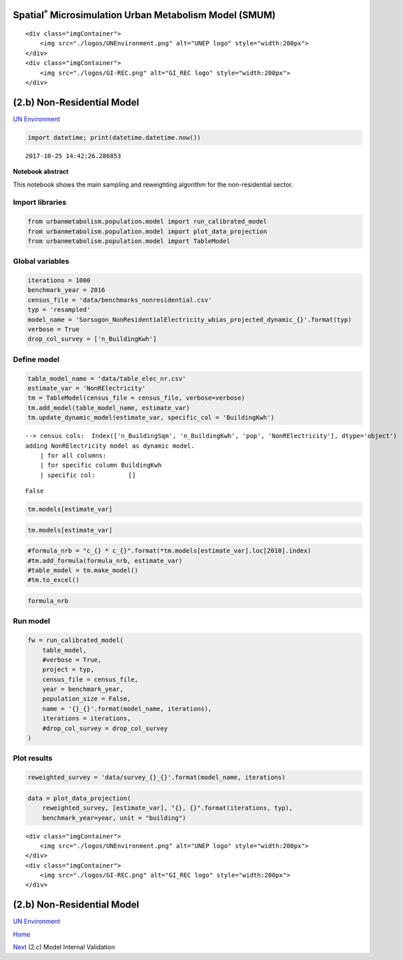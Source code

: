 
Spatial\ :math:`^{*}` Microsimulation Urban Metabolism Model (SMUM)
===================================================================

.. raw:: html

   <div class="image123">

::

    <div class="imgContainer">
        <img src="./logos/UNEnvironment.png" alt="UNEP logo" style="width:200px">
    </div>
    <div class="imgContainer">
        <img src="./logos/GI-REC.png" alt="GI_REC logo" style="width:200px">
    </div>

.. raw:: html

   </div>

(2.b) Non-Residential Model
===========================

`UN Environment <http://www.unep.org/>`__

.. code:: ipython3

    import datetime; print(datetime.datetime.now())


.. parsed-literal::

    2017-10-25 14:42:26.286853


**Notebook abstract**

This notebook shows the main sampling and reweighting algorithm for the
non-residential sector.

Import libraries
----------------

.. code:: ipython3

    from urbanmetabolism.population.model import run_calibrated_model
    from urbanmetabolism.population.model import plot_data_projection
    from urbanmetabolism.population.model import TableModel

Global variables
----------------

.. code:: ipython3

    iterations = 1000
    benchmark_year = 2016
    census_file = 'data/benchmarks_nonresidential.csv'
    typ = 'resampled'
    model_name = 'Sorsogon_NonResidentialElectricity_wbias_projected_dynamic_{}'.format(typ)
    verbose = True
    drop_col_survey = ['n_BuildingKwh']

Define model
------------

.. code:: ipython3

    table_model_name = 'data/table_elec_nr.csv'
    estimate_var = 'NonRElectricity'
    tm = TableModel(census_file = census_file, verbose=verbose)
    tm.add_model(table_model_name, estimate_var)
    tm.update_dynamic_model(estimate_var, specific_col = 'BuildingKwh')


.. parsed-literal::

    --> census cols:  Index(['n_BuildingSqm', 'n_BuildingKwh', 'pop', 'NonRElectricity'], dtype='object')
    adding NonRElectricity model as dynamic model.
    	| for all columns:
    	| for specific column BuildingKwh
    	| specific col: 	[]




.. parsed-literal::

    False



.. code:: ipython3

    tm.models[estimate_var]




.. raw:: html

    <div>
    <style>
        .dataframe thead tr:only-child th {
            text-align: right;
        }
    
        .dataframe thead th {
            text-align: left;
        }
    
        .dataframe tbody tr th {
            vertical-align: top;
        }
    </style>
    <table border="1" class="dataframe">
      <thead>
        <tr style="text-align: right;">
          <th></th>
          <th>co_mu</th>
          <th>co_sd</th>
          <th>p</th>
          <th>dis</th>
          <th>lb</th>
          <th>ub</th>
        </tr>
      </thead>
      <tbody>
        <tr>
          <th>n_Building_sqm_cat</th>
          <td>719.587128022,312.594751517,1165.99458393,703....</td>
          <td>45.9315047501,27.8888172966,510.591052778,206....</td>
          <td>0.0608498641378,0.091606063041,0.0106072914917...</td>
          <td>Deterministic;n;Categorical</td>
          <td>NaN</td>
          <td>NaN</td>
        </tr>
        <tr>
          <th>n_Building_kwh_cat</th>
          <td>262,631,592,316,293,233,296,137,243</td>
          <td>135.810529783,649.550998768,344.818792991,124....</td>
          <td>0.0608498641378,0.091606063041,0.0106072914917...</td>
          <td>Deterministic;Building_sqm_cat;Categorical</td>
          <td>NaN</td>
          <td>NaN</td>
        </tr>
      </tbody>
    </table>
    </div>



.. code:: ipython3

    tm.models[estimate_var]




.. raw:: html

    <div>
    <style>
        .dataframe thead tr:only-child th {
            text-align: right;
        }
    
        .dataframe thead th {
            text-align: left;
        }
    
        .dataframe tbody tr th {
            vertical-align: top;
        }
    </style>
    <table border="1" class="dataframe">
      <thead>
        <tr style="text-align: right;">
          <th></th>
          <th>co_mu</th>
          <th>co_sd</th>
          <th>p</th>
          <th>dis</th>
          <th>lb</th>
          <th>ub</th>
        </tr>
      </thead>
      <tbody>
        <tr>
          <th>n_Building_sqm_cat</th>
          <td>719.587128022,312.594751517,1165.99458393,703....</td>
          <td>45.9315047501,27.8888172966,510.591052778,206....</td>
          <td>0.0608498641378,0.091606063041,0.0106072914917...</td>
          <td>Deterministic;n;Categorical</td>
          <td>NaN</td>
          <td>NaN</td>
        </tr>
        <tr>
          <th>n_Building_kwh_cat</th>
          <td>262,631,592,316,293,233,296,137,243</td>
          <td>135.810529783,649.550998768,344.818792991,124....</td>
          <td>0.0608498641378,0.091606063041,0.0106072914917...</td>
          <td>Deterministic;Building_sqm_cat;Categorical</td>
          <td>NaN</td>
          <td>NaN</td>
        </tr>
      </tbody>
    </table>
    </div>



.. code:: ipython3

    #formula_nrb = "c_{} * c_{}".format(*tm.models[estimate_var].loc[2010].index)
    #tm.add_formula(formula_nrb, estimate_var)
    #table_model = tm.make_model()
    #tm.to_excel()

.. code:: ipython3

    formula_nrb

Run model
---------

.. code:: ipython3

    fw = run_calibrated_model(
        table_model,
        #verbose = True,
        project = typ,
        census_file = census_file,
        year = benchmark_year,
        population_size = False,
        name = '{}_{}'.format(model_name, iterations),
        iterations = iterations,
        #drop_col_survey = drop_col_survey
    )

Plot results
------------

.. code:: ipython3

    reweighted_survey = 'data/survey_{}_{}'.format(model_name, iterations)

.. code:: ipython3

    data = plot_data_projection(
        reweighted_survey, [estimate_var], "{}, {}".format(iterations, typ),
        benchmark_year=year, unit = "building")

.. raw:: html

   <div class="image123">

::

    <div class="imgContainer">
        <img src="./logos/UNEnvironment.png" alt="UNEP logo" style="width:200px">
    </div>
    <div class="imgContainer">
        <img src="./logos/GI-REC.png" alt="GI_REC logo" style="width:200px">
    </div>

.. raw:: html

   </div>

(2.b) Non-Residential Model
===========================

`UN Environment <http://www.unep.org/>`__

`Home <Welcome.ipynb>`__

`Next <Bc_GREGWT_validation_wbias.ipynb>`__ (2.c) Model Internal
Validation
